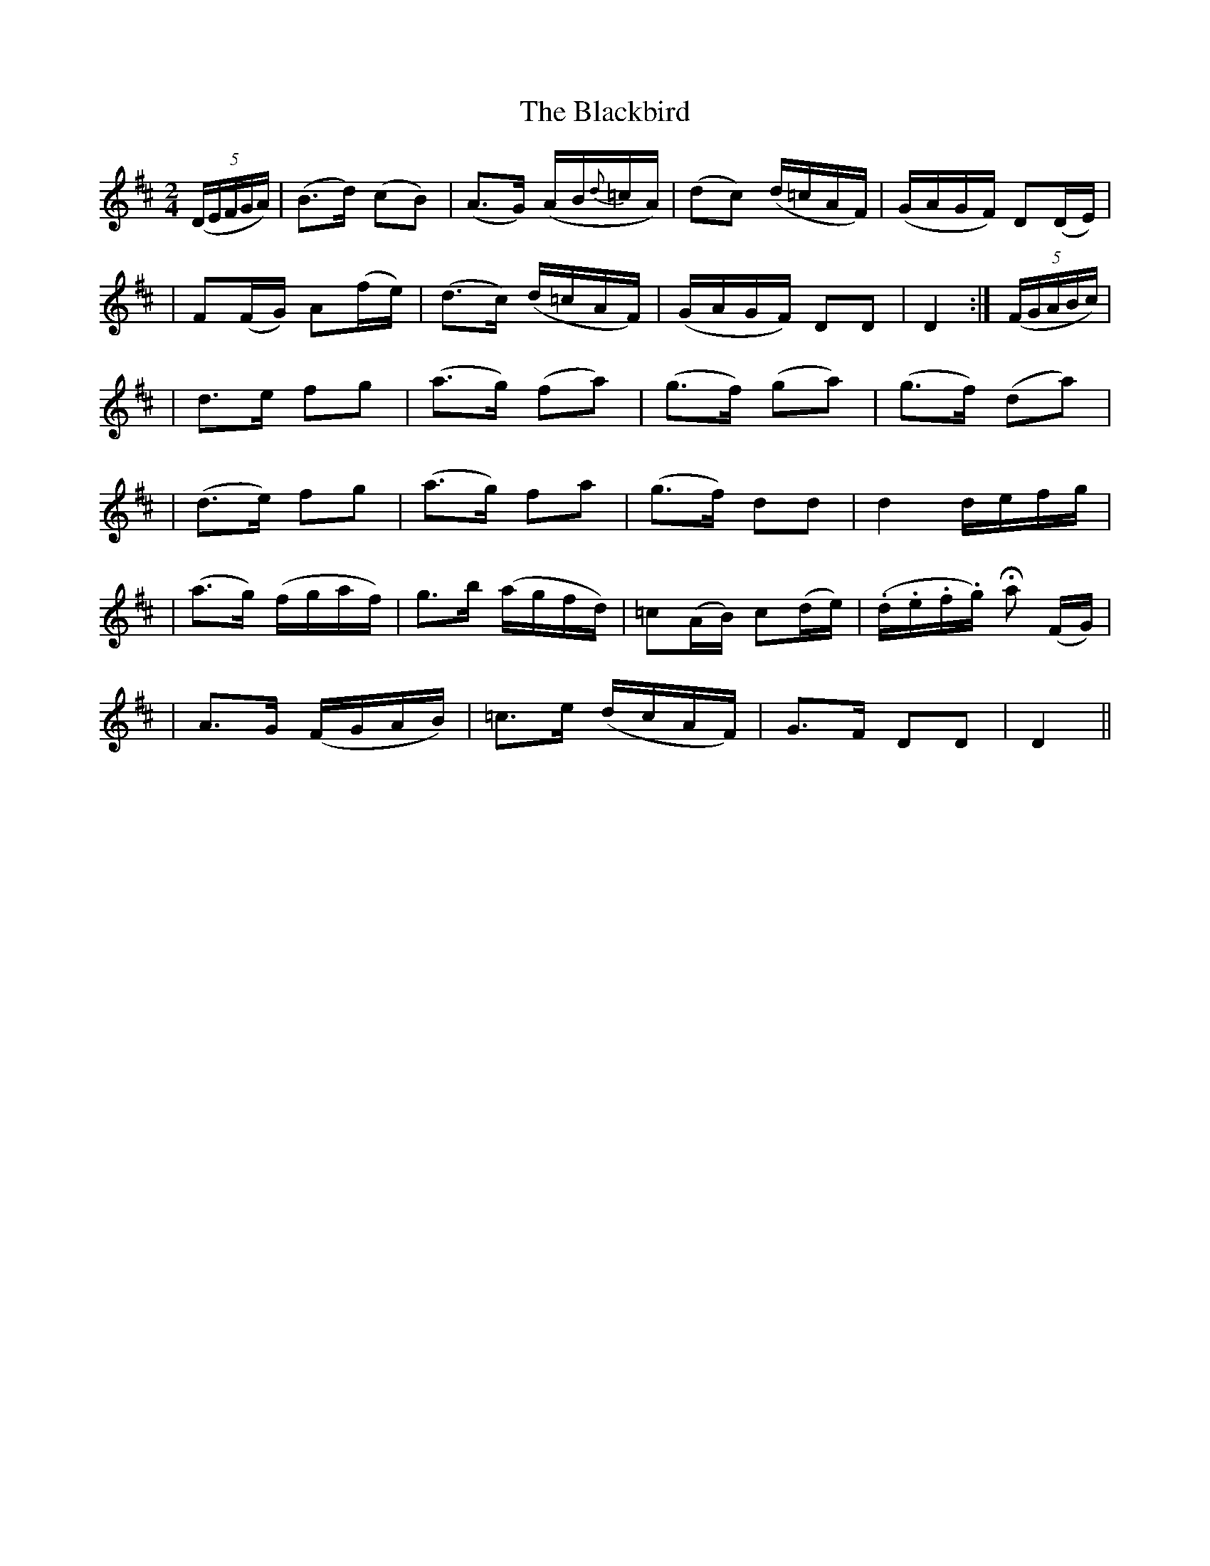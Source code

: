 X: 201
T: The Blackbird
B: O'Neill's 201
N: "Moderate"
N: "3rd Setting"
N: "Collected by F.O'Neill"
M: 2/4
L: 1/16
K:D
((5DEFGA) \
| (B3d) (c2B2) | (A3G) (AB{d}=cA) | (d2c2) (d=cAF) | (GAGF) D2(DE) |
| F2(FG) A2(fe) | (d3c) (d=cAF) | (GAGF) D2D2 | D4 :| ((5FGABc) |
| d3e f2g2 | (a3g) (f2a2) | (g3f) (g2a2) | (g3f) (d2a2) |
| (d3e) f2g2 | (a3g) f2a2 | (g3f) d2d2 | d4 defg |
| (a3g) (fgaf) | g3b (agfd) | =c2(AB) c2(de) | (.d.e.f.g) Ha2 (FG) |
| A3G (FGAB) | =c3e (dcAF) | G3F D2D2 | D4 ||
